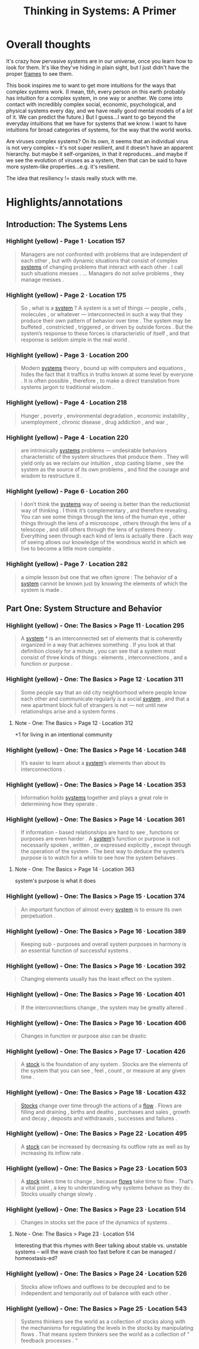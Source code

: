 :PROPERTIES:
:ID:       17863772-5304-4101-8274-320870e93814
:END:
#+title: Thinking in Systems: A Primer

* Overall thoughts
# Still experimenting with how I want to write about books here...
It's crazy how pervasive systems are in our universe, once you learn how to look for them. It's like they've hiding in plain sight, but I just didn't have the proper [[id:bf96c1eb-3ce0-4d7a-b2ae-e44f2fbdf240][frames]] to see them.

This book inspires me to want to get more intuitions for the ways that complex systems work. (I mean, tbh, every person on this earth probably has intuition for a complex system, in one way or another. We come into contact with incredibly complex social, economic, psychological, and physical systems every day, and we have really good mental models of a /lot/ of it. We can predict the future.) But I guess...I want to go beyond the everyday intuitions that we have for systems that we know. I want to have intuitions for broad categories of systems, for the way that the world works.

Are viruses complex systems? On its own, it seems that an individual virus is not very complex -- it's not super resilient, and it doesn't have an apparent hierarchy. but maybe it self-organizes, in that it reproduces...and maybe if we see the evolution of viruses as a system, then that can be said to have more system-like properties...e.g. it's resilient.

The idea that resiliency != stasis really stuck with me.
* Highlights/annotations
** Introduction: The Systems Lens
*** Highlight (yellow) - Page 1 · Location 157
#+begin_quote
Managers are not confronted with problems that are independent of each other , but with dynamic situations that consist of complex [[id:4ca02697-506c-4910-bf5e-ce8dcb2da5a5][systems]] of changing problems that interact with each other . I call such situations messes . … Managers do not solve problems , they manage messes .
#+end_quote
*** Highlight (yellow) - Page 2 · Location 175
#+begin_quote
So , what is a [[id:4ca02697-506c-4910-bf5e-ce8dcb2da5a5][system]] ? A system is a set of things — people , cells , molecules , or whatever — interconnected in such a way that they produce their own pattern of behavior over time . The system may be buffeted , constricted , triggered , or driven by outside forces . But the system’s response to these forces is characteristic of itself , and that response is seldom simple in the real world .
#+end_quote
*** Highlight (yellow) - Page 3 · Location 200
#+begin_quote
Modern [[id:4ca02697-506c-4910-bf5e-ce8dcb2da5a5][systems]] theory , bound up with computers and equations , hides the fact that it traffics in truths known at some level by everyone . It is often possible , therefore , to make a direct translation from systems jargon to traditional wisdom .
#+end_quote
*** Highlight (yellow) - Page 4 · Location 218
#+begin_quote
Hunger , poverty , environmental degradation , economic instability , unemployment , chronic disease , drug addiction , and war ,
#+end_quote
*** Highlight (yellow) - Page 4 · Location 220
#+begin_quote
are intrinsically [[id:4ca02697-506c-4910-bf5e-ce8dcb2da5a5][systems]] problems — undesirable behaviors characteristic of the system structures that produce them . They will yield only as we reclaim our intuition , stop casting blame , see the system as the source of its own problems , and find the courage and wisdom to restructure it .
#+end_quote
*** Highlight (yellow) - Page 6 · Location 260
#+begin_quote
I don’t think the [[id:4ca02697-506c-4910-bf5e-ce8dcb2da5a5][systems]] way of seeing is better than the reductionist way of thinking . I think it’s complementary , and therefore revealing . You can see some things through the lens of the human eye , other things through the lens of a microscope , others through the lens of a telescope , and still others through the lens of systems theory . Everything seen through each kind of lens is actually there . Each way of seeing allows our knowledge of the wondrous world in which we live to become a little more complete .
#+end_quote
*** Highlight (yellow) - Page 7 · Location 282
#+begin_quote
a simple lesson but one that we often ignore : The behavior of a [[id:4ca02697-506c-4910-bf5e-ce8dcb2da5a5][system]] cannot be known just by knowing the elements of which the system is made .
#+end_quote
** Part One: System Structure and Behavior
*** Highlight (yellow) - One: The Basics > Page 11 · Location 295
#+begin_quote
A [[id:4ca02697-506c-4910-bf5e-ce8dcb2da5a5][system]] * is an interconnected set of elements that is coherently organized in a way that achieves something . If you look at that definition closely for a minute , you can see that a system must consist of three kinds of things : elements , interconnections , and a function or purpose .
#+end_quote
*** Highlight (yellow) - One: The Basics > Page 12 · Location 311
#+begin_quote
Some people say that an old city neighborhood where people know each other and communicate regularly is a social [[id:4ca02697-506c-4910-bf5e-ce8dcb2da5a5][system]] , and that a new apartment block full of strangers is not — not until new relationships arise and a system forms .
#+end_quote
**** Note - One: The Basics > Page 12 · Location 312
+1 for living in an intentional community
*** Highlight (yellow) - One: The Basics > Page 14 · Location 348
#+begin_quote
It’s easier to learn about a [[id:4ca02697-506c-4910-bf5e-ce8dcb2da5a5][system]]’s elements than about its interconnections .
#+end_quote
*** Highlight (yellow) - One: The Basics > Page 14 · Location 353
#+begin_quote
Information holds [[id:4ca02697-506c-4910-bf5e-ce8dcb2da5a5][systems]] together and plays a great role in determining how they operate .
#+end_quote
*** Highlight (yellow) - One: The Basics > Page 14 · Location 361
#+begin_quote
If information - based relationships are hard to see , functions or purposes are even harder . A [[id:4ca02697-506c-4910-bf5e-ce8dcb2da5a5][system]]’s function or purpose is not necessarily spoken , written , or expressed explicitly , except through the operation of the system . The best way to deduce the system’s purpose is to watch for a while to see how the system behaves .
#+end_quote
**** Note - One: The Basics > Page 14 · Location 363
system's purpose is what it does
*** Highlight (yellow) - One: The Basics > Page 15 · Location 374
#+begin_quote
An important function of almost every [[id:4ca02697-506c-4910-bf5e-ce8dcb2da5a5][system]] is to ensure its own perpetuation .
#+end_quote
*** Highlight (yellow) - One: The Basics > Page 16 · Location 389
#+begin_quote
Keeping sub - purposes and overall system purposes in harmony is an essential function of successful systems .
#+end_quote
*** Highlight (yellow) - One: The Basics > Page 16 · Location 392
#+begin_quote
Changing elements usually has the least effect on the system .
#+end_quote
*** Highlight (yellow) - One: The Basics > Page 16 · Location 401
#+begin_quote
If the interconnections change , the system may be greatly altered .
#+end_quote
*** Highlight (yellow) - One: The Basics > Page 16 · Location 406
#+begin_quote
Changes in function or purpose also can be drastic
#+end_quote
*** Highlight (yellow) - One: The Basics > Page 17 · Location 426
#+begin_quote
A [[id:25743740-d3dc-4902-8b55-774c90a8c5f3][stock]] is the foundation of any system . Stocks are the elements of the system that you can see , feel , count , or measure at any given time .
#+end_quote
*** Highlight (yellow) - One: The Basics > Page 18 · Location 432
#+begin_quote
[[id:25743740-d3dc-4902-8b55-774c90a8c5f3][Stocks]] change over time through the actions of a [[id:4aeedf0a-efc6-44fe-acb3-4f5ee160fb2a][flow]] . Flows are filling and draining , births and deaths , purchases and sales , growth and decay , deposits and withdrawals , successes and failures .
#+end_quote
*** Highlight (yellow) - One: The Basics > Page 22 · Location 495
#+begin_quote
A [[id:25743740-d3dc-4902-8b55-774c90a8c5f3][stock]] can be increased by decreasing its outflow rate as well as by increasing its inflow rate .
#+end_quote
*** Highlight (yellow) - One: The Basics > Page 23 · Location 503
#+begin_quote
A [[id:25743740-d3dc-4902-8b55-774c90a8c5f3][stock]] takes time to change , because [[id:4aeedf0a-efc6-44fe-acb3-4f5ee160fb2a][flows]] take time to flow . That’s a vital point , a key to understanding why systems behave as they do . Stocks usually change slowly .
#+end_quote
*** Highlight (yellow) - One: The Basics > Page 23 · Location 514
#+begin_quote
Changes in stocks set the pace of the dynamics of systems .
#+end_quote
**** Note - One: The Basics > Page 23 · Location 514
Interesting that this rhymes with Beer talking about stable vs. unstable systems -- will the wave crash too fast before it can be managed / homeostasis-ed?
*** Highlight (yellow) - One: The Basics > Page 24 · Location 526
#+begin_quote
Stocks allow inflows and outflows to be decoupled and to be independent and temporarily out of balance with each other .
#+end_quote
*** Highlight (yellow) - One: The Basics > Page 25 · Location 543
#+begin_quote
Systems thinkers see the world as a collection of stocks along with the mechanisms for regulating the levels in the stocks by manipulating flows . That means system thinkers see the world as a collection of “ feedback processes . ”
#+end_quote
